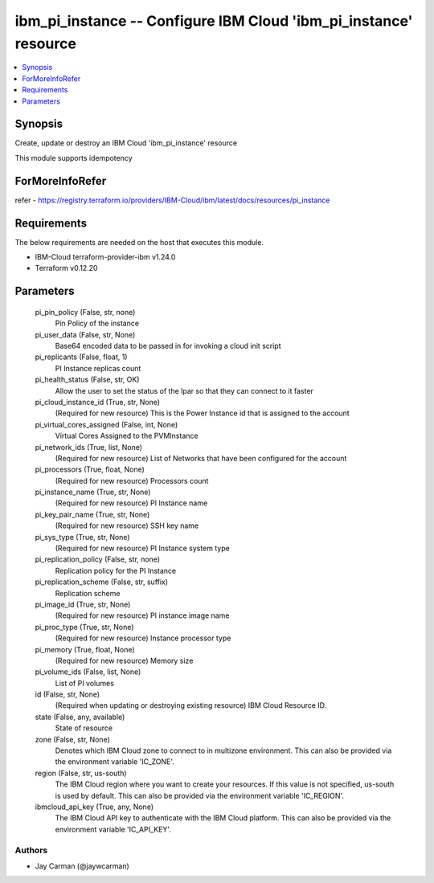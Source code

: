 
ibm_pi_instance -- Configure IBM Cloud 'ibm_pi_instance' resource
=================================================================

.. contents::
   :local:
   :depth: 1


Synopsis
--------

Create, update or destroy an IBM Cloud 'ibm_pi_instance' resource

This module supports idempotency


ForMoreInfoRefer
----------------
refer - https://registry.terraform.io/providers/IBM-Cloud/ibm/latest/docs/resources/pi_instance

Requirements
------------
The below requirements are needed on the host that executes this module.

- IBM-Cloud terraform-provider-ibm v1.24.0
- Terraform v0.12.20



Parameters
----------

  pi_pin_policy (False, str, none)
    Pin Policy of the instance


  pi_user_data (False, str, None)
    Base64 encoded data to be passed in for invoking a cloud init script


  pi_replicants (False, float, 1)
    PI Instance replicas count


  pi_health_status (False, str, OK)
    Allow the user to set the status of the lpar so that they can connect to it faster


  pi_cloud_instance_id (True, str, None)
    (Required for new resource) This is the Power Instance id that is assigned to the account


  pi_virtual_cores_assigned (False, int, None)
    Virtual Cores Assigned to the PVMInstance


  pi_network_ids (True, list, None)
    (Required for new resource) List of Networks that have been configured for the account


  pi_processors (True, float, None)
    (Required for new resource) Processors count


  pi_instance_name (True, str, None)
    (Required for new resource) PI Instance name


  pi_key_pair_name (True, str, None)
    (Required for new resource) SSH key name


  pi_sys_type (True, str, None)
    (Required for new resource) PI Instance system type


  pi_replication_policy (False, str, none)
    Replication policy for the PI Instance


  pi_replication_scheme (False, str, suffix)
    Replication scheme


  pi_image_id (True, str, None)
    (Required for new resource) PI instance image name


  pi_proc_type (True, str, None)
    (Required for new resource) Instance processor type


  pi_memory (True, float, None)
    (Required for new resource) Memory size


  pi_volume_ids (False, list, None)
    List of PI volumes


  id (False, str, None)
    (Required when updating or destroying existing resource) IBM Cloud Resource ID.


  state (False, any, available)
    State of resource


  zone (False, str, None)
    Denotes which IBM Cloud zone to connect to in multizone environment. This can also be provided via the environment variable 'IC_ZONE'.


  region (False, str, us-south)
    The IBM Cloud region where you want to create your resources. If this value is not specified, us-south is used by default. This can also be provided via the environment variable 'IC_REGION'.


  ibmcloud_api_key (True, any, None)
    The IBM Cloud API key to authenticate with the IBM Cloud platform. This can also be provided via the environment variable 'IC_API_KEY'.













Authors
~~~~~~~

- Jay Carman (@jaywcarman)

